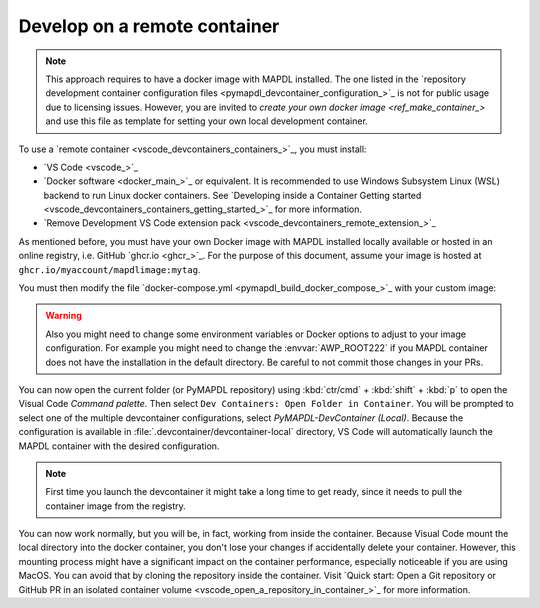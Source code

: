 .. _develop_on_remote_containers:

Develop on a remote container
=============================

.. note:: This approach requires to have a docker image with MAPDL installed.
   The one listed in the 
   `repository development container configuration files <pymapdl_devcontainer_configuration_>`_ 
   is not for public usage due to licensing issues.
   However, you are invited to `create your own docker image <ref_make_container_>`
   and use this file as template for setting your own local development container.

To use a `remote container <vscode_devcontainers_containers_>`_, you must install:

* `VS Code <vscode_>`_
* `Docker software <docker_main_>`_ or equivalent.
  It is recommended to use Windows Subsystem Linux (WSL) backend to run Linux
  docker containers.
  See `Developing inside a Container Getting started <vscode_devcontainers_containers_getting_started_>`_
  for more information.
* `Remove Development VS Code extension pack <vscode_devcontainers_remote_extension_>`_

As mentioned before, you must have your own Docker image with MAPDL installed
locally available or hosted in an online registry, i.e. GitHub `ghcr.io <ghcr_>`_.
For the purpose of this document, assume your image is hosted at
``ghcr.io/myaccount/mapdlimage:mytag``.

You must then modify the file
`docker-compose.yml <pymapdl_build_docker_compose_>`_ with your custom image:

.. code-block:: yaml
   :emphasize-lines: 4

   ports:
      - '50052:50052'
      - '50055:50055'
   image: 'ghcr.io/myaccount/mapdlimage:mytag'
   user: "0:0"


.. warning:: Also you might need to change some environment variables or Docker
   options to adjust to your image configuration.
   For example you might need to change the :envvar:`AWP_ROOT222` if you MAPDL
   container does not have the installation in the default directory.
   Be careful to not commit those changes in your PRs.

You can now open the current folder (or PyMAPDL repository) using
:kbd:`ctr/cmd` + :kbd:`shift` + :kbd:`p` to open the Visual Code `Command palette`.
Then select ``Dev Containers: Open Folder in Container``.
You will be prompted to select one of the multiple devcontainer configurations,
select `PyMAPDL-DevContainer (Local)`.
Because the configuration is available in :file:`.devcontainer/devcontainer-local` directory,
VS Code will automatically launch the MAPDL container with the desired configuration.

.. note:: First time you launch the devcontainer it might take a long time to get ready,
   since it needs to pull the container image from the registry.

You can now work normally, but you will be, in fact, working from
inside the container.
Because Visual Code mount the local directory into the docker container,
you don't lose your changes if accidentally delete your container.
However, this mounting process might have a significant impact on
the container performance, especially noticeable if you are using MacOS.
You can avoid that by cloning the repository inside the container.
Visit `Quick start: Open a Git repository or GitHub PR in an isolated container volume <vscode_open_a_repository_in_container_>`_
for more information.

